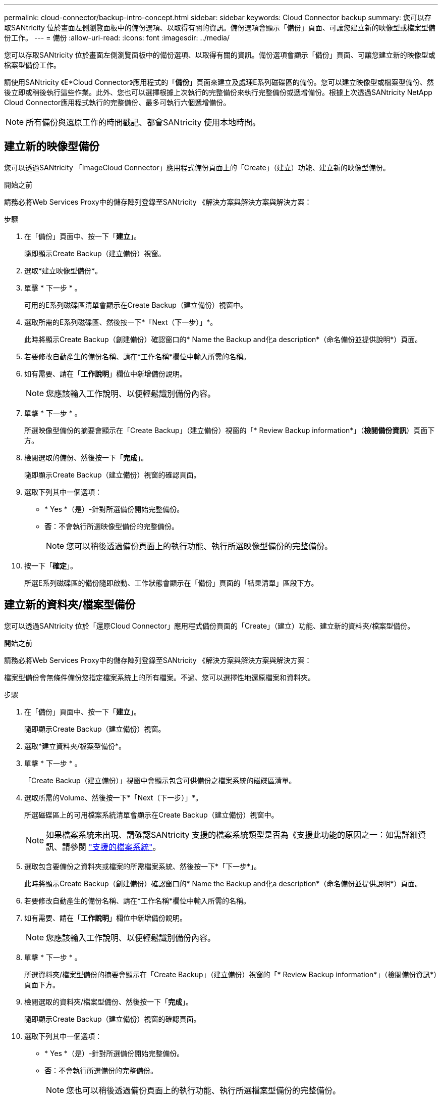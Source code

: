 ---
permalink: cloud-connector/backup-intro-concept.html 
sidebar: sidebar 
keywords: Cloud Connector backup 
summary: 您可以存取SANtricity 位於畫面左側瀏覽面板中的備份選項、以取得有關的資訊。備份選項會顯示「備份」頁面、可讓您建立新的映像型或檔案型備份工作。 
---
= 備份
:allow-uri-read: 
:icons: font
:imagesdir: ../media/


[role="lead"]
您可以存取SANtricity 位於畫面左側瀏覽面板中的備份選項、以取得有關的資訊。備份選項會顯示「備份」頁面、可讓您建立新的映像型或檔案型備份工作。

請使用SANtricity 《E*Cloud Connector》應用程式的「*備份*」頁面來建立及處理E系列磁碟區的備份。您可以建立映像型或檔案型備份、然後立即或稍後執行這些作業。此外、您也可以選擇根據上次執行的完整備份來執行完整備份或遞增備份。根據上次透過SANtricity NetApp Cloud Connector應用程式執行的完整備份、最多可執行六個遞增備份。


NOTE: 所有備份與還原工作的時間戳記、都會SANtricity 使用本地時間。



== 建立新的映像型備份

您可以透過SANtricity 「ImageCloud Connector」應用程式備份頁面上的「Create」（建立）功能、建立新的映像型備份。

.開始之前
請務必將Web Services Proxy中的儲存陣列登錄至SANtricity 《解決方案與解決方案與解決方案：

.步驟
. 在「備份」頁面中、按一下「*建立*」。
+
隨即顯示Create Backup（建立備份）視窗。

. 選取*建立映像型備份*。
. 單擊 * 下一步 * 。
+
可用的E系列磁碟區清單會顯示在Create Backup（建立備份）視窗中。

. 選取所需的E系列磁碟區、然後按一下*「Next（下一步）」*。
+
此時將顯示Create Backup（創建備份）確認窗口的* Name the Backup and化a description*（命名備份並提供說明*）頁面。

. 若要修改自動產生的備份名稱、請在*工作名稱*欄位中輸入所需的名稱。
. 如有需要、請在「*工作說明*」欄位中新增備份說明。
+

NOTE: 您應該輸入工作說明、以便輕鬆識別備份內容。

. 單擊 * 下一步 * 。
+
所選映像型備份的摘要會顯示在「Create Backup」（建立備份）視窗的「* Review Backup information*」（*檢閱備份資訊*）頁面下方。

. 檢閱選取的備份、然後按一下「*完成*」。
+
隨即顯示Create Backup（建立備份）視窗的確認頁面。

. 選取下列其中一個選項：
+
** * Yes *（是）-針對所選備份開始完整備份。
** *否*：不會執行所選映像型備份的完整備份。
+

NOTE: 您可以稍後透過備份頁面上的執行功能、執行所選映像型備份的完整備份。



. 按一下「*確定*」。
+
所選E系列磁碟區的備份隨即啟動、工作狀態會顯示在「備份」頁面的「結果清單」區段下方。





== 建立新的資料夾/檔案型備份

您可以透過SANtricity 位於「還原Cloud Connector」應用程式備份頁面的「Create」（建立）功能、建立新的資料夾/檔案型備份。

.開始之前
請務必將Web Services Proxy中的儲存陣列登錄至SANtricity 《解決方案與解決方案與解決方案：

檔案型備份會無條件備份您指定檔案系統上的所有檔案。不過、您可以選擇性地還原檔案和資料夾。

.步驟
. 在「備份」頁面中、按一下「*建立*」。
+
隨即顯示Create Backup（建立備份）視窗。

. 選取*建立資料夾/檔案型備份*。
. 單擊 * 下一步 * 。
+
「Create Backup（建立備份）」視窗中會顯示包含可供備份之檔案系統的磁碟區清單。

. 選取所需的Volume、然後按一下*「Next（下一步）」*。
+
所選磁碟區上的可用檔案系統清單會顯示在Create Backup（建立備份）視窗中。

+

NOTE: 如果檔案系統未出現、請確認SANtricity 支援的檔案系統類型是否為《支援此功能的原因之一：如需詳細資訊、請參閱 link:learn-intro-concept.html#supported-file-systems["支援的檔案系統"]。

. 選取包含要備份之資料夾或檔案的所需檔案系統、然後按一下*「下一步*」。
+
此時將顯示Create Backup（創建備份）確認窗口的* Name the Backup and化a description*（命名備份並提供說明*）頁面。

. 若要修改自動產生的備份名稱、請在*工作名稱*欄位中輸入所需的名稱。
. 如有需要、請在「*工作說明*」欄位中新增備份說明。
+

NOTE: 您應該輸入工作說明、以便輕鬆識別備份內容。

. 單擊 * 下一步 * 。
+
所選資料夾/檔案型備份的摘要會顯示在「Create Backup」（建立備份）視窗的「* Review Backup information*」（檢閱備份資訊*）頁面下方。

. 檢閱選取的資料夾/檔案型備份、然後按一下「*完成*」。
+
隨即顯示Create Backup（建立備份）視窗的確認頁面。

. 選取下列其中一個選項：
+
** * Yes *（是）-針對所選備份開始完整備份。
** *否*：不會執行所選備份的完整備份。
+

NOTE: 您也可以稍後透過備份頁面上的執行功能、執行所選檔案型備份的完整備份。



. 按一下 * 關閉 * 。
+
所選E系列磁碟區的備份隨即啟動、工作狀態會顯示在「備份」頁面的「結果清單」區段下方。





== 執行完整和遞增備份

您可以透過備份頁面上的執行功能執行完整和遞增備份。遞增備份僅適用於檔案型備份。

.開始之前
請確定您已透過SANtricity 《Sfor the Sure Cloud Connector（英文）」建立備份工作。

.步驟
. 在備份索引標籤中、選取所需的備份工作、然後按一下*執行*。
+

NOTE: 只要選取映像型備份工作或備份工作、而不選取先前執行的初始備份、就會自動執行完整備份。

+
隨即顯示Run Backup（執行備份）視窗。

. 選取下列其中一個選項：
+
** *完整*：備份所選檔案型備份的所有資料。
** *遞增*-備份自上次執行備份後所做的變更。
+

NOTE: 根據上次透過SANtricity NetApp Cloud Connector應用程式執行的完整備份、最多可執行六個遞增備份。



. 按一下「*執行*」。
+
備份要求即會啟動。





== 刪除備份工作

刪除功能會刪除所選備份與備份集所在之指定目標位置的備份資料。

.開始之前
請確定備份狀態為「已完成」、「失敗」或「已取消」。

.步驟
. 在「備份」頁面中、選取所需的備份、然後按一下「*刪除*」。
+

NOTE: 如果選取要刪除的完整基礎備份、則所有相關的遞增備份也會一併刪除。

+
隨即顯示「Confirm Delete（確認刪除）」視窗。

. 在*類型刪除*欄位中、輸入「刪除」以確認刪除動作。
. 按一下*刪除*。
+
選取的備份隨即刪除。


